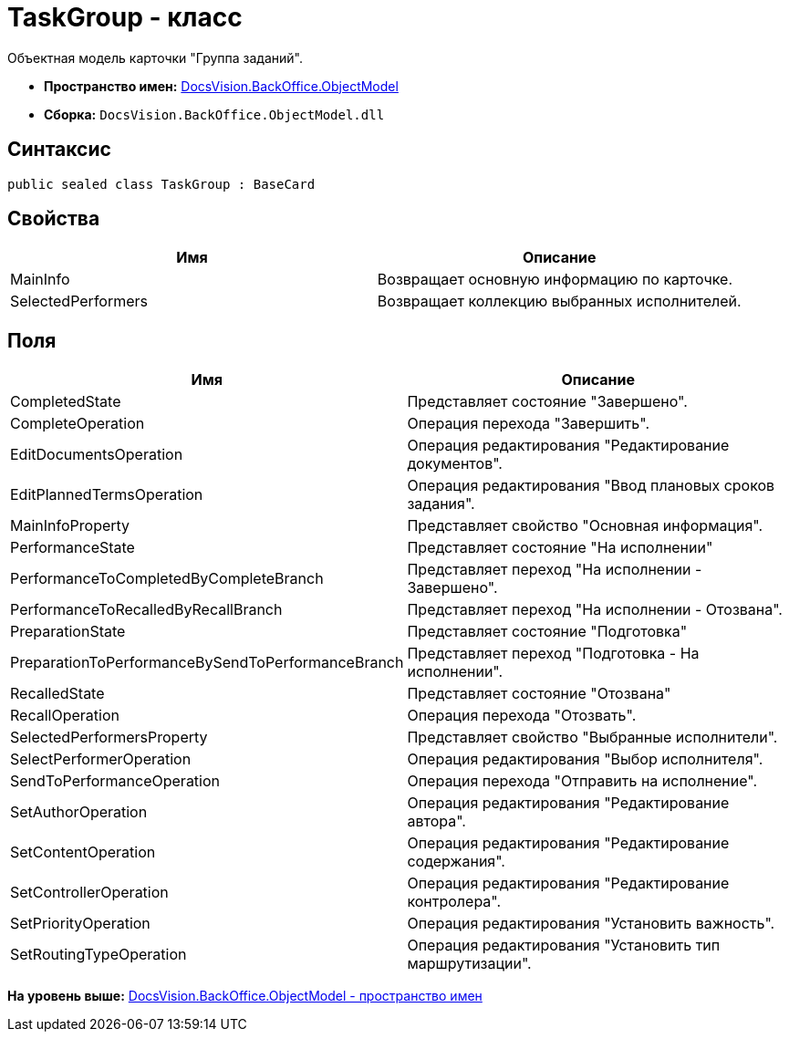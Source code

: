 = TaskGroup - класс

Объектная модель карточки "Группа заданий".

* [.keyword]*Пространство имен:* xref:ObjectModel_NS.adoc[DocsVision.BackOffice.ObjectModel]
* [.keyword]*Сборка:* [.ph .filepath]`DocsVision.BackOffice.ObjectModel.dll`

== Синтаксис

[source,pre,codeblock,language-csharp]
----
public sealed class TaskGroup : BaseCard
----

== Свойства

[cols=",",options="header",]
|===
|Имя |Описание
|MainInfo |Возвращает основную информацию по карточке.
|SelectedPerformers |Возвращает коллекцию выбранных исполнителей.
|===

== Поля

[cols=",",options="header",]
|===
|Имя |Описание
|CompletedState |Представляет состояние "Завершено".
|CompleteOperation |Операция перехода "Завершить".
|EditDocumentsOperation |Операция редактирования "Редактирование документов".
|EditPlannedTermsOperation |Операция редактирования "Ввод плановых сроков задания".
|MainInfoProperty |Представляет свойство "Основная информация".
|PerformanceState |Представляет состояние "На исполнении"
|PerformanceToCompletedByCompleteBranch |Представляет переход "На исполнении - Завершено".
|PerformanceToRecalledByRecallBranch |Представляет переход "На исполнении - Отозвана".
|PreparationState |Представляет состояние "Подготовка"
|PreparationToPerformanceBySendToPerformanceBranch |Представляет переход "Подготовка - На исполнении".
|RecalledState |Представляет состояние "Отозвана"
|RecallOperation |Операция перехода "Отозвать".
|SelectedPerformersProperty |Представляет свойство "Выбранные исполнители".
|SelectPerformerOperation |Операция редактирования "Выбор исполнителя".
|SendToPerformanceOperation |Операция перехода "Отправить на исполнение".
|SetAuthorOperation |Операция редактирования "Редактирование автора".
|SetContentOperation |Операция редактирования "Редактирование содержания".
|SetControllerOperation |Операция редактирования "Редактирование контролера".
|SetPriorityOperation |Операция редактирования "Установить важность".
|SetRoutingTypeOperation |Операция редактирования "Установить тип маршрутизации".
|===

*На уровень выше:* xref:../../../../api/DocsVision/BackOffice/ObjectModel/ObjectModel_NS.adoc[DocsVision.BackOffice.ObjectModel - пространство имен]
